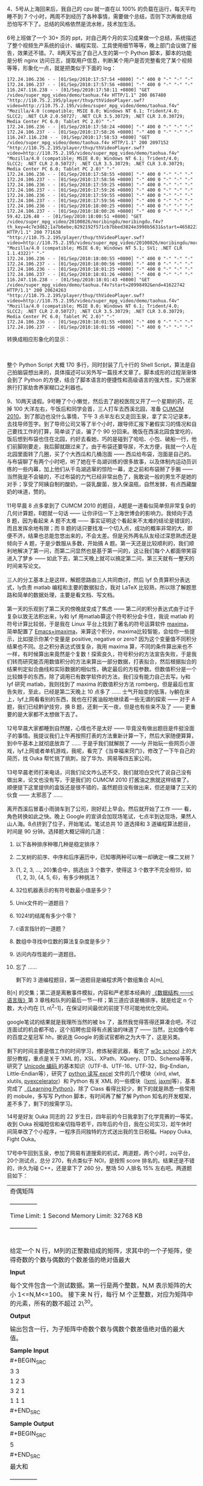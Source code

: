 4、5号从上海回来后，我自己的 cpu 就一直在以  100% 的负载在运行，每天平均睡不到 7 个小时，两周不到经历了各种事情，需要做个总结，否则下次再做总结恐怕写不下了。总结的风格依然是流水帐，技术加生活。\\
\\
6号上班做了一个 30+ 页的 ppt，对自己两个月的实习成果做一个总结，系统描述了整个视频生产系统的设计、编程实现、工具使用细节等等，晚上部门会议做了报告，效果还不错。7、8两天写出了自己人生的第一个 Python 脚本，脚本的功能是分析 nginx 访问日志，提取用户信息，判断某个用户是否完整看完了某个视频等等，形象化一点，就是把类似于下面的 log：

#+BEGIN_SRC
    172.24.106.236 - - [01/Sep/2010:17:57:54 +0800] "-" 400 0 "-" "-" "-"
    172.24.106.237 - - [01/Sep/2010:17:57:56 +0800] "-" 400 0 "-" "-" "-"
    116.247.116.238 - - [01/Sep/2010:17:58:11 +0800] "GET /video/super_mpg_video/demo/taohua.f4v HTTP/1.1" 200 867480 "http://110.75.2.195/player/thvp/thVideoPlayer.swf?video=http://110.75.2.195/video/super_mpg_video/demo/taohua.f4v" "Mozilla/4.0 (compatible; MSIE 8.0; Windows NT 6.1; Trident/4.0; SLCC2; .NET CLR 2.0.50727; .NET CLR 3.5.30729; .NET CLR 3.0.30729; Media Center PC 6.0; Tablet PC 2.0)" "-"
    172.24.106.236 - - [01/Sep/2010:17:58:24 +0800] "-" 400 0 "-" "-" "-"
    172.24.106.237 - - [01/Sep/2010:17:58:26 +0800] "-" 400 0 "-" "-" "-"
    116.247.116.238 - - [01/Sep/2010:17:58:53 +0800] "GET /video/super_mpg_video/demo/taohua.f4v HTTP/1.1" 200 2097152 "http://110.75.2.195/player/thvp/thVideoPlayer.swf?video=http://110.75.2.195/video/super_mpg_video/demo/taohua.f4v" "Mozilla/4.0 (compatible; MSIE 8.0; Windows NT 6.1; Trident/4.0; SLCC2; .NET CLR 2.0.50727; .NET CLR 3.5.30729; .NET CLR 3.0.30729; Media Center PC 6.0; Tablet PC 2.0)" "-"
    172.24.106.236 - - [01/Sep/2010:17:58:55 +0800] "-" 400 0 "-" "-" "-"
    172.24.106.237 - - [01/Sep/2010:17:58:56 +0800] "-" 400 0 "-" "-" "-"
    172.24.106.236 - - [01/Sep/2010:17:59:25 +0800] "-" 400 0 "-" "-" "-"
    172.24.106.237 - - [01/Sep/2010:17:59:26 +0800] "-" 400 0 "-" "-" "-"
    172.24.106.236 - - [01/Sep/2010:17:59:55 +0800] "-" 400 0 "-" "-" "-"
    172.24.106.237 - - [01/Sep/2010:17:59:56 +0800] "-" 400 0 "-" "-" "-"
    172.24.106.236 - - [01/Sep/2010:18:00:25 +0800] "-" 400 0 "-" "-" "-"
    172.24.106.237 - - [01/Sep/2010:18:00:26 +0800] "-" 400 0 "-" "-" "-"
    59.42.126.48 - - [01/Sep/2010:18:00:51 +0800] "GET /video/super_mpg_video/20100826/moribingdu/moribingdu.f4v?th_key=4c7e3d82;1a7b6ebe;8292192f571cb7bbed3024e3998b5631&start=46582231&end=67158965 HTTP/1.1" 200 771638 "http://110.75.2.195/player/thvp/thVideoPlayer.swf?video=http://110.75.2.195/video/super_mpg_video/20100826/moribingdu/moribingdu.f4v&th_key=" "Mozilla/4.0 (compatible; MSIE 6.0; Windows NT 5.1; SV1; .NET CLR 1.1.4322)" "-"
    172.24.106.236 - - [01/Sep/2010:18:00:55 +0800] "-" 400 0 "-" "-" "-"
    172.24.106.237 - - [01/Sep/2010:18:00:56 +0800] "-" 400 0 "-" "-" "-"
    172.24.106.236 - - [01/Sep/2010:18:01:25 +0800] "-" 400 0 "-" "-" "-"
    172.24.106.237 - - [01/Sep/2010:18:01:26 +0800] "-" 400 0 "-" "-" "-"
    116.247.116.238 - - [01/Sep/2010:18:01:43 +0800] "GET /video/super_mpg_video/demo/taohua.f4v?start=20998492&end=41622742 HTTP/1.1" 200 20624263 "http://110.75.2.195/player/thvp/thVideoPlayer.swf?video=http://110.75.2.195/video/super_mpg_video/demo/taohua.f4v" "Mozilla/4.0 (compatible; MSIE 8.0; Windows NT 6.1; Trident/4.0; SLCC2; .NET CLR 2.0.50727; .NET CLR 3.5.30729; .NET CLR 3.0.30729; Media Center PC 6.0; Tablet PC 2.0)" "-"
    172.24.106.236 - - [01/Sep/2010:18:01:55 +0800] "-" 400 0 "-" "-" "-"
    172.24.106.237 - - [01/Sep/2010:18:01:56 +0800] "-" 400 0 "-" "-" "-"
#+END_SRC

转换成相应形象化的显示：

[[/user_files/cnlox/Image/python/result.png]]\\
\\
整个 Python Script 大概 170 多行，同时封装了几十行的 Shell
Script，算法是自己拍脑袋想出来的，具体描述可以另外写一篇技术文章了。脚本成形的过程渐渐体会到了 Python 的方便，结合了脚本语言的便捷性和高级语言的强大性，实乃居家旅行打家劫舍养家糊口之利器也。\\
\\
9、10两天请假。9号睡了个小懒觉，然后去了趟校医院又开了一个星期的药，花掉 100 大洋左右，午饭后和同学会首，三人打车去西溪北园，准备 [[http://www.shumo.com/2010cumcm.html][CUMCM
2010]]。到了那边也没什么事情，下午 3 点半左右又走回玉泉，拿了实习记录本，去找导师签字。到了导师公司又等了半个小时，跟导师汇报下暑假实习的情况和自己要找工作的打算，简单谈了谈，骗了个 90 分回来。晚饭在西溪北园食堂吃的，饭后想到布袋也住在北园，约好去看她，巧的是碰到了哈哈、小包、破船一行，他们前脚刚要走，我后脚就跟过来了。由于布袋还要导尿，不太方便，我就一个人在北园里面转了几圈，买了个大西瓜和几桶泡面  ------ 西瓜给布袋，泡面是自己的。与布袋聊了有两个小时吧，听了她在千岛湖训练的很多故事，以及体制内运动员训练的一些内幕，加上他们从千岛湖逃窜的惊险一幕，走之前和布袋掰了手腕  ------ 当然我是不会输的，不过布袋的力气已经非常出色了，我敢说一般的男生不是她的对手；享受了阿姨自制的酸奶，一袋乳酸菌，放入保温瓶，自然发酵，有点西藏酸奶的味道，赞的。\\
\\
11号早晨 8 点多拿到了 CUMCM
2010 的题目，A题是一道看似简单但非常复杂的几何计算题，B题就一句话  ------ 让你评估一下上海世博会的影响力。我倾向于选 B 题，因为看起来 A 题不太难  ------ 事实证明这个看起来不太难的结论是错误的，而且发挥余地有限；而 B 题的话只要找准一个切入点，成功的概率非常的大，即便不济，结果也总能忽悠出来的，不会太差。但是另外两名队友经过深思熟虑还是倾向于 A 题，于是少数服从多数，开始搞 A 题。第一天还是比较顺利的，我们顺利地解决了第一问，而第二问显然也是基于第一问的，这让我们每个人都面带笑容进入了梦乡  ------ 如此下去，第二天晚上就可以搞定第二问，第三天就有一整天的时间来写论文。\\
\\
三人的分工基本上是这样，解题思路由三人共同商讨，然后 lyf 负责算积分表达式，ly负责 matlab 编程和主要的数据拟合，我对 LaTeX 比较熟，所以除了解题思路和简单的数据处理，主要是看文档、写文档。\\
\\
第一天的乐观到了第二天的傍晚就变成了焦虑  ------ 第二问的积分表达式由于过于复杂以致无法积出来，ly和 lyf 用matlab算这个符号积分会卡住，我说 matlab 的符号计算比较弱，于是我在 Linux 平台上找到了著名的符号运算软件 [[http://maxima.sourceforge.net/][maxima]]，简单配置了 [[http://people.ku.edu/~syliu/shredderyin/wiki/EmacsImaxima.html][Emacs+imaxima]]，来算这个积分，maxima比较智能，会给你一些提示，比如提示你某个变量是  positive,
negative or zero?
 因为这个变量值不同积分结果也不同。总之积分表达式很复杂，我用 maxima 算，不同的条件算出来也不一样，有时候算出来竟然是个复数！探索良久，符号积分的方法宣告失败，于是我们转而研究能否用数值积分的方法来算出一部分数据，打表拟合，然后根据拟合的结果判定拟合曲线和实际数据的相似性，确定最后的方程参数。但数值积分是一个比较棘手的东西，除了调用已有数学软件的方法，我们没有能力自己去写。ly和 lyf 研究 matlab，我则找到了 maxima 的数值积分方法 romberg，但是最后也宣告失败，至此，已经是第二天晚上 10 点多了  ...... 士气开始变的低落，ly躺在床上，lyf上网看看别的东西，我也在打酱油般地继续着一些无谓的探索  ------ 对于 A 题，我们已经黔驴技穷，换 B 题，还剩一天一夜，但是也有些来不及了  ------ 更重要的是大家都不太想做下去了。\\
\\
12号早晨大家都睡到自然醒，心情也不是太好  ------ 毕竟没有做出题目是件挺没面子的事情。我提议我们上午再按照打表的方法重新计算一下，然后大家随便算算，到中午基本上就彻底放弃了  ...... 于是乎我们就解脱了  ------ly 开始玩一些网页小游戏，lyf上网或者单机游戏，我呢，看完了《当幸福来窍门》，修改了一下午自己的简历，找 Ouka 帮忙挑了挑刺，投了华为、网易等四五家公司。\\
\\
13号早晨老师打来电话，问我们论文咋么还不交，我们就坦白交代了说自己没有做出来，论文也没有写，于是我们的 CUMCM
2010 打酱油之旅就这样结束了。顺便提下这里提供的盒饭还是很不错的，虽然题目没有做出来，但还是赚了三天的伙食  ------ 太邪恶了  ......\\
\\
 离开西溪后冒着小雨骑车到了公司，刚好赶上早会。然后就开始了工作  ------ 看，角色转换如此之快。晚上 Google 的宣讲会加现场笔试，七点半到达现场，果然人山人海。8点挤到了位子，开始笔试。笔试总共 10 道选择和 3 道编程算法题目，时间是 90 分钟。选择题大概记得的几道：

1.  以下各种排序种哪几种是稳定排序？
2.  二叉树的前序、中序和后序遍历中，已知哪两种可以唯一却确定一棵二叉树？
3.  {1, 2, 3, ...,
    20}集合中，挑选出 3 个数字，使得这 3 个数字不完全相邻，如 {1, 2, 3}, {4,
    5, 6}，有多少种挑法？
4.  32位机器表示的有符号数最小值是多少？
5.  Unix文件的一道题目？
6.  1024!的结尾有多少个零？
7.  c语言指针的一道题？
8.  数组中寻找中位数的算法复杂度是多少？
9.  访问内存性能的一道题目。
10. 忘了  ......

 剩下的 3 道编程题目，第一道题目是编程求两个数组集合  A[m],
B[n] 的交集；第二道是离散事件模拟，内容和严老那本经典的 [[http://book.douban.com/subject/2024655/][《数据结构  ------c 语言版》]]第 3 章栈和队列的最后一节一样；第三道应该是桶排序，就是给定 n 个数，大小均在 [1,
n\^2-1]，在保证时间最优的前提下尽可能地优化空间。\\
\\
google笔试的结果就是我理所当然的被 bs 了，虽然我觉得答得还算凑合吧，不过连面试的机会都不给，这个招聘也显得有点酱油的味道了  ------ 当然，比如像今年的百度之星冠军 hh，据说连 Google 的面试官都称之为大牛了，这是另类。\\
\\
剩下的时间主要是借工作的时间学习，修炼秘密武器，看完了  [[http://www.w3cschool.cn/index.html][w3c
school]] 上的大部分教程，重点是关于 XML 的，XSL、XPath、XQuery、DTD、Schema等等，研究了  [[http://baike.baidu.com/view/40801.htm][Unicode 编码  ]] 的基本知识（UTF-8、UTF-16、UTF-32，Big-Endian，Little-Endian等），研究了  [[http://www.python-excel.org/][python 读写  excel]] 文件的几个模块（xlrd,
xlwt, xlutils,
[[http://sourceforge.net/projects/pyexcelerator/][pyexcelerator]]）和 Python 有关 XML 的一些模块（[[http://codespeak.net/lxml/][lxml]],
[[http://www.librelogiciel.com/software/jaxml/action_Presentation][jaxml]]等），基本完成了 [[http://book.douban.com/subject/3243372/][《Learning
Python》]]，除了 Class 看得比较少，剩下的就是熟悉一些常用的 mobule，多写写 Python 脚本，有时间再了解了解 Python 知名的开发框架，差不多了，剩下的按需学习。

14号是好友 Ouka 同志的 22 岁生日，四年前的今日我拿到了化学竞赛的一等奖，收到 Ouka 祝福短信和亲切指导若干，四年后的今日，我在公司实习，趁午休时间简单改了个小程序，一程序员间独特的方式送出我的生日祝福。Happy
Ouka, Fight Ouka。\\
\\
17号中午回到玉泉，参加了网易有道搜索的机试，两道题，两个小时，zoj平台，20个测试点，总分 270，有点类似于 NOI，是按照 score 排名的。结果还是不错的，许久为碰 C++，还是拿下了 260 分，整场 50 人排名  15% 左右吧。两道题目如下：

| 奇偶矩阵                                                                                                                                                                                    |
|                                                                                                                                                                                            |
| --------------                                                                                                                                                                             |
|                                                                                                                                                                                            |
| Time Limit: 1 Second      Memory Limit: 32768 KB                                                                                                                                           |
|                                                                                                                                                                                            |
| --------------                                                                                                                                                                             |
|                                                                                                                                                                                            |
| ﻿                                                                                                                                                                                          |
| 给定一个 N 行，M列的正整数组成的矩阵，求其中的一个子矩阵，使得奇数的个数与偶数的个数差值的绝对值最大                                                                                           |
|                                                                                                                                                                                            |
| *Input*                                                                                                                                                                                    |
|                                                                                                                                                                                            |
|  每个文件包含一个测试数据。第一行是两个整数，N,M 表示矩阵的大小  1<=N,M<=100。 接下来 N 行，每行 M 个正整数，对应为矩阵中的元素，所有的数不超过 2\^30。                                           |
|                                                                                                                                                                                            |
| *Output*                                                                                                                                                                                   |
|                                                                                                                                                                                            |
| 输出包含一行，为子矩阵中奇数个数与偶数个数差值绝对值的最大值。                                                                                                                             |
|                                                                                                                                                                                            |
| *Sample Input*                                                                                                                                                                             |
| #+BEGIN_SRC                                                                                                                                                                            |
|                     3 3                                                                                                                                                                    |
|     1 2 3                                                                                                                                                                                  |
|     3 2 1                                                                                                                                                                                  |
|     1 1 1                                                                                                                                                                                  |
| #+END_SRC                                                                                                                                                                              |
|                                                                                                                                                                                            |
| *Sample Output*                                                                                                                                                                            |
| #+BEGIN_SRC                                                                                                                                                                            |
|                     5                                                                                                                                                                      |
| #+END_SRC                                                                                                                                                                              |
| 最大和                                                                                                                                                                                      |
|                                                                                                                                                                                            |
| --------------                                                                                                                                                                             |
|                                                                                                                                                                                            |
| Time Limit: 5 Seconds      Memory Limit: 32768 KB                                                                                                                                          |
|                                                                                                                                                                                            |
| --------------                                                                                                                                                                             |
|                                                                                                                                                                                            |
| ﻿                                                                                                                                                                                          |
| 给定两个整数数组分别为 A，B。你可以从 A，B中分别挑选一个数，将他们的乘积作为你的得分。你可以挑选任意次，但是每个数只能被挑选一次。 求你最后所能得到的分值和的最大值，你的初始分数为  0         |
|                                                                                                                                                                                            |
| *Input*                                                                                                                                                                                    |
|                                                                                                                                                                                            |
|  每个文件包含一个测试数据。 第一行是一个正整数 N，为数组 A 的长度。 第二行为 N 个整数，分别为 A 中的元素。 第三行是一个正整数 M，为数组 B 的长度。 第四行为 M 个整数，分别为 B 中的元素。 1<=M,N<=10\^6   |
|                                                                                                                                                                                            |
| *Output*                                                                                                                                                                                   |
|                                                                                                                                                                                            |
| 输出结果包含一行，为你所能得到的最大的分之和。A，B中的数及最后的结果均不超过  2\^30                                                                                                          |
|                                                                                                                                                                                            |
| *Sample Input*                                                                                                                                                                             |
| #+BEGIN_SRC                                                                                                                                                                            |
|                     4                                                                                                                                                                      |
|     3 2 6 1                                                                                                                                                                                |
|     3                                                                                                                                                                                      |
|     2 6 3                                                                                                                                                                                  |
| #+END_SRC                                                                                                                                                                              |
|                                                                                                                                                                                            |
| *Sample Output*                                                                                                                                                                            |
| #+BEGIN_SRC                                                                                                                                                                            |
|                     49                                                                                                                                                                     |
| #+END_SRC                                                                                                                                                                              |
|                                                                                                                                                                                            |
| --------------                                                                                                                                                                             |
#+CAPTION:   

 第一提看上去比较悬，但仔细一想其实是个最大子段和的问题，核心算法可以参考  [[http://blog.csdn.net/dangwenliang/archive/2010/07/17/5741615.aspx][ZOJ
1074]]------ 我就是这么干的  ...... 应用之前需要预处理，就是扫描下整个矩阵，然后用 1 表示奇数而用  -1 表示偶数，最后算“矩阵的最大子段和”，这样做下来基本上可以通过  4-5 个测试点，弥补的方法就是对称性，考虑到奇数和偶数的平等性，用  -1 表示奇数而用 1 表示偶数再算一下。整个程序如下：

#+BEGIN_SRC
    #include <stdio.h>
    #include <stdlib.h>
    #include <string.h>
    #include <math.h>

    #define size 102

    int DP(int a[],int n);

    int main(void)
    {
        int m, n;
        int i, j, k;
        int he;
        int max1, max2;

        int a[size][size];
        int b[size][size];
        int sum1[size];
        int sum2[size];

        scanf("%d%d",&m, &n);

        for(i = 1; i <= m; i++)
            for(j = 1; j <= n; j++)
            {
                scanf("%d",&a[i][j]);
                
                if (a[i][j] % 2 == 0)
                {
                    a[i][j] = -1;
                    b[i][j] = 1;
                }
                else
                {
                    a[i][j] = 1;
                    b[i][j] = -1;
                }
            }

        max1 = max2 = -200000000;

        for(i = 1; i <= m; i++)
        {
            memset(sum1, 0, sizeof(sum1));

            for(j = i; j <= m; j++)
            {
                for(k = 1 ; k <= n ; k++)
                    sum1[k] += a[j][k];

                he = DP(sum1, n);

                if(he > max1) 
                    max1 = he;
            }
        }
        
        for(i = 1; i <= m; i++)
        {
            memset(sum2, 0, sizeof(sum2));

            for(j = i; j <= m; j++)
            {
                for(k = 1 ; k <= n ; k++)
                    sum2[k] += b[j][k];

                he = DP(sum2, n);

                if(he > max2) 
                    max2 = he;
            }
        }

        if (max1 > max2)
            printf("%d\n",max1);
        else
            printf("%d\n", max2);
        return 0;
    }

    int DP(int a[],int n)               
    {
        int i, f[101];
        int max = -200000000; 
        
        for(i = 2, f[1] = a[1]; i <= n; i++)
        {
            if (f[i - 1] > 0)         
                f[i] = f[i - 1] + a[i];         
            else
                f[i] = a[i];              
        
            if (f[i] > max)               
                max = f[i];
        }

        return max;
    }
#+END_SRC

第二题的思路比较清晰了，需要注意的是负数的情况，考虑四个正数 [[/user_files/cnlox/epics/2724f9a41830f20f519c4b3445076c606d3de5d6.png]]，显然 [[/user_files/cnlox/epics/70f8a4f2a582e855dcf82cf88928db68767848ae.png]]，就是要得到最大值，大大相乘优先。如果遇到负数，负负为正是可以考虑的，正负相乘则需要舍弃。按照这个原则进行排序、分割，在处理下去就不难了。有一个 Test
Case 是 Segmentation Fault，最后找到原因了，可惜没有时间了，程序如下：

#+BEGIN_SRC
    #include <iostream>
    #include <algorithm>
    #include <vector>
    #include <functional>
    using namespace std;

    int main()
    {
        int m, n;
        vector<int> a;
        vector<int> b;

        int i, j;
        int item;
        int s, sum;
        int ai, bi;

        cin >> m;
        for (i = 0; i < m; i++)
        {
            cin >> item;
            a.push_back(item);
        }

        cin >> n;
        for (j = 0; j < n; j++)
        {
            cin >> item;
            b.push_back(item);
        }

        sort(a.begin(), a.end());
        sort(b.begin(), b.end());
        
        for(i = 0; i < a.size(); i++)
        {
            if (a[i] >= 0)
            {
                ai = i;
                break;
            }
        }

        for(i = 0; i < b.size(); i++)
        {
            if (b[i] >= 0)
            {
                bi = i;
                break;
            }
        }

        sum = 0;
        for(i = 0, j = 0; (i < ai) && (j < bi); i++, j++)
        {
            sum += a[i] * b[j];
        }

        for(i = a.size() - 1, j = b.size() - 1; (i >= ai) && (j >= bi); i--, j--)
        {
            sum += a[i] * b[j];
        }

        cout << sum << endl;

        return 0;
    }
#+END_SRC

最后的结果还是不错的，这也让我感到惊喜，好久都没有如此开心过了，期待面试通知。

另外，现在所在的实习公司已经有了口头上的 offer，给我一个月的时间考虑，在实习结束之前给答复，待遇和淘宝应届是差不多的，而且创业阶段，发展空间还是非常大的，我在部门也受到重视，我相信继续实习一年，毕业后我会处于一个比较高的起点，这样的结果，对于我这么一个挂科达到两位数的刚毕业的本科来说，应该算很不多的了，但是我还是在犹豫。老实说我还是想去大的公司体验两年，体验下大的平台和大的气质；妈妈每次打电话都让我回北京，家近、方便。所以我还在继续投简历。

18号下去 2:00-3:00，百度大牛  [[http://forum.netbig.com/bbscs/read.bbscs?bid=1&id=7011392][ 徐串  ]] 的技术讲座；19号下午 2:00，百度内推小型见面会；20号晚 6:30，MSTC主席 pluskid 大神的小课堂，各种大牛，膜拜。

除了这些，印度宝莱坞的电影《三个傻瓜》前前后后看了 4 遍，哭笑中带来人生的思考；看了《当幸福来敲门》，我喜欢那种“He
must have a nice
pants”的自信；看了柴静的《面对面》------李连杰“壹基金危机”，“侠之大者，为国为民”，李连杰当之无愧；“方向对了，就不怕路远”，加油吧，Lox!
